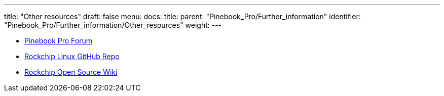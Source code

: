 ---
title: "Other resources"
draft: false
menu:
  docs:
    title:
    parent: "Pinebook_Pro/Further_information"
    identifier: "Pinebook_Pro/Further_information/Other_resources"
    weight: 
---

* https://forum.pine64.org/forumdisplay.php?fid=111[Pinebook Pro Forum]
* https://github.com/rockchip-linux[Rockchip Linux GitHub Repo]
* https://opensource.rock-chips.com/[Rockchip Open Source Wiki]

